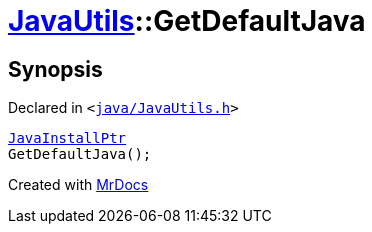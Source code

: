 [#JavaUtils-GetDefaultJava]
= xref:JavaUtils.adoc[JavaUtils]::GetDefaultJava
:relfileprefix: ../
:mrdocs:


== Synopsis

Declared in `&lt;https://github.com/PrismLauncher/PrismLauncher/blob/develop/launcher/java/JavaUtils.h#L38[java&sol;JavaUtils&period;h]&gt;`

[source,cpp,subs="verbatim,replacements,macros,-callouts"]
----
xref:JavaInstallPtr.adoc[JavaInstallPtr]
GetDefaultJava();
----



[.small]#Created with https://www.mrdocs.com[MrDocs]#
